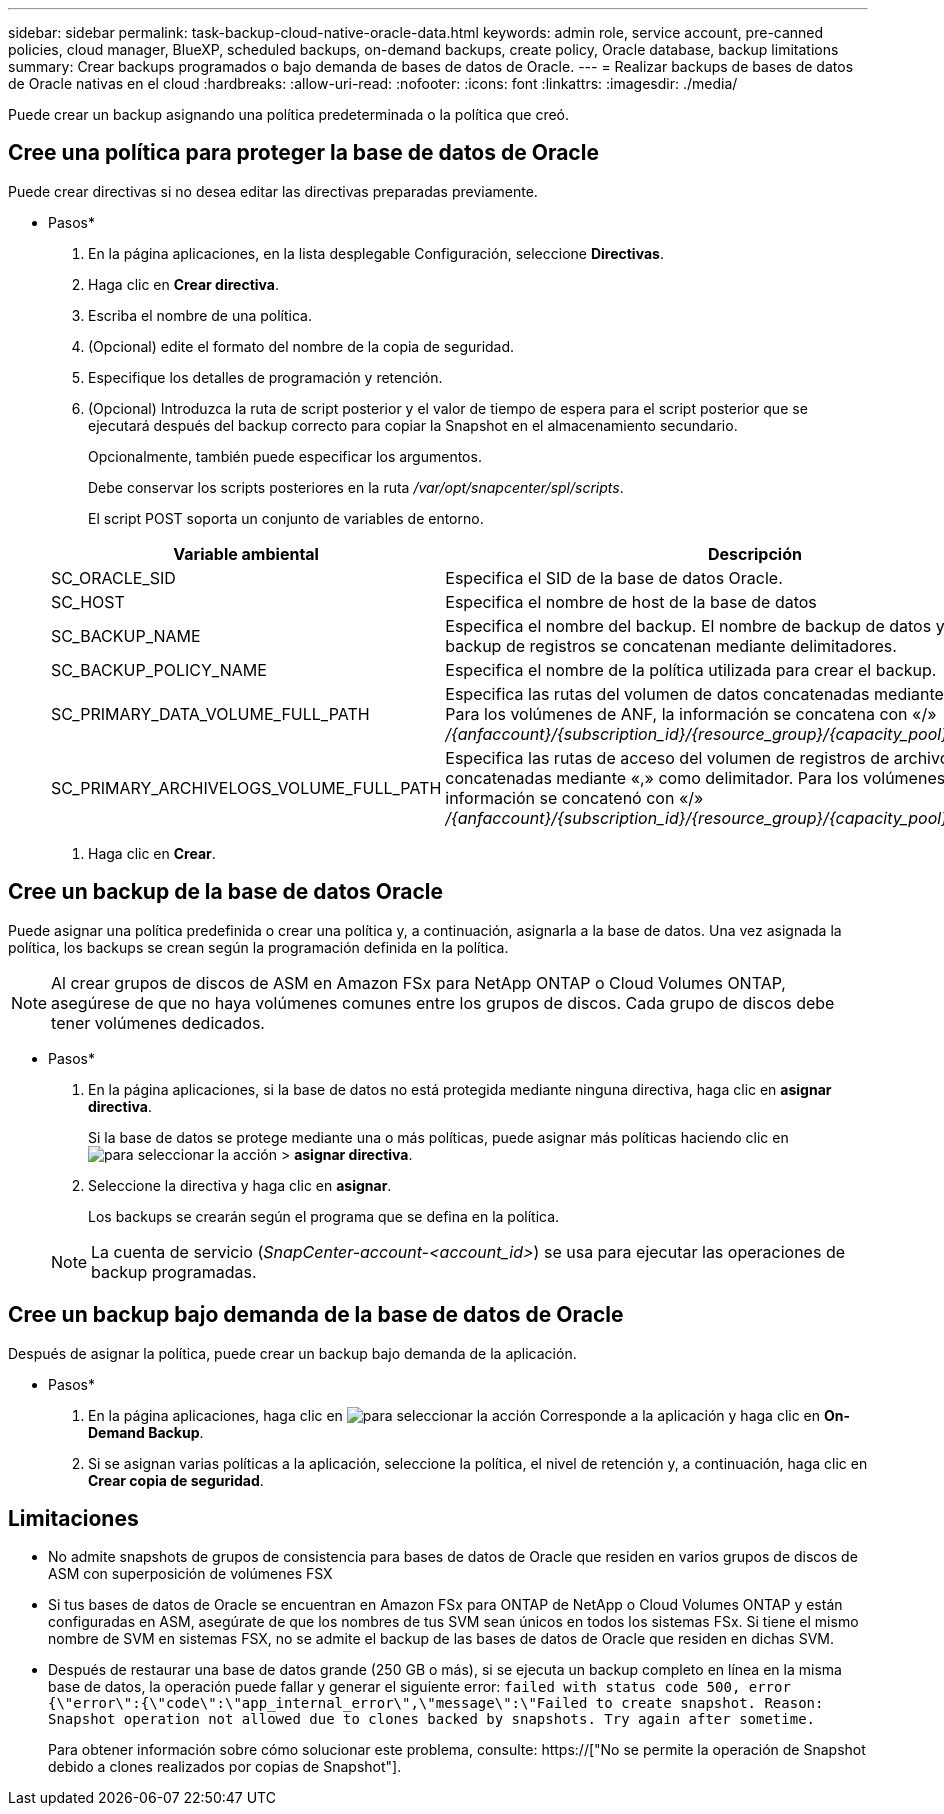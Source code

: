 ---
sidebar: sidebar 
permalink: task-backup-cloud-native-oracle-data.html 
keywords: admin role, service account, pre-canned policies, cloud manager, BlueXP, scheduled backups, on-demand backups, create policy, Oracle database, backup limitations 
summary: Crear backups programados o bajo demanda de bases de datos de Oracle. 
---
= Realizar backups de bases de datos de Oracle nativas en el cloud
:hardbreaks:
:allow-uri-read: 
:nofooter: 
:icons: font
:linkattrs: 
:imagesdir: ./media/


[role="lead"]
Puede crear un backup asignando una política predeterminada o la política que creó.



== Cree una política para proteger la base de datos de Oracle

Puede crear directivas si no desea editar las directivas preparadas previamente.

* Pasos*

. En la página aplicaciones, en la lista desplegable Configuración, seleccione *Directivas*.
. Haga clic en *Crear directiva*.
. Escriba el nombre de una política.
. (Opcional) edite el formato del nombre de la copia de seguridad.
. Especifique los detalles de programación y retención.
. (Opcional) Introduzca la ruta de script posterior y el valor de tiempo de espera para el script posterior que se ejecutará después del backup correcto para copiar la Snapshot en el almacenamiento secundario.
+
Opcionalmente, también puede especificar los argumentos.

+
Debe conservar los scripts posteriores en la ruta _/var/opt/snapcenter/spl/scripts_.

+
El script POST soporta un conjunto de variables de entorno.

+
|===
| Variable ambiental | Descripción 


 a| 
SC_ORACLE_SID
 a| 
Especifica el SID de la base de datos Oracle.



 a| 
SC_HOST
 a| 
Especifica el nombre de host de la base de datos



 a| 
SC_BACKUP_NAME
 a| 
Especifica el nombre del backup. El nombre de backup de datos y el nombre de backup de registros se concatenan mediante delimitadores.



 a| 
SC_BACKUP_POLICY_NAME
 a| 
Especifica el nombre de la política utilizada para crear el backup.



 a| 
SC_PRIMARY_DATA_VOLUME_FULL_PATH
 a| 
Especifica las rutas del volumen de datos concatenadas mediante el delimitador. Para los volúmenes de ANF, la información se concatena con «/» _/{anfaccount}/{subscription_id}/{resource_group}/{capacity_pool}/{volumename}_



 a| 
SC_PRIMARY_ARCHIVELOGS_VOLUME_FULL_PATH
 a| 
Especifica las rutas de acceso del volumen de registros de archivos concatenadas mediante «,» como delimitador. Para los volúmenes de ANF, la información se concatenó con «/» _/{anfaccount}/{subscription_id}/{resource_group}/{capacity_pool}/{volumename}_

|===
. Haga clic en *Crear*.




== Cree un backup de la base de datos Oracle

Puede asignar una política predefinida o crear una política y, a continuación, asignarla a la base de datos. Una vez asignada la política, los backups se crean según la programación definida en la política.


NOTE: Al crear grupos de discos de ASM en Amazon FSx para NetApp ONTAP o Cloud Volumes ONTAP, asegúrese de que no haya volúmenes comunes entre los grupos de discos. Cada grupo de discos debe tener volúmenes dedicados.

* Pasos*

. En la página aplicaciones, si la base de datos no está protegida mediante ninguna directiva, haga clic en *asignar directiva*.
+
Si la base de datos se protege mediante una o más políticas, puede asignar más políticas haciendo clic en image:icon-action.png["para seleccionar la acción"] > *asignar directiva*.

. Seleccione la directiva y haga clic en *asignar*.
+
Los backups se crearán según el programa que se defina en la política.

+

NOTE: La cuenta de servicio (_SnapCenter-account-<account_id>_) se usa para ejecutar las operaciones de backup programadas.





== Cree un backup bajo demanda de la base de datos de Oracle

Después de asignar la política, puede crear un backup bajo demanda de la aplicación.

* Pasos*

. En la página aplicaciones, haga clic en image:icon-action.png["para seleccionar la acción"] Corresponde a la aplicación y haga clic en *On-Demand Backup*.
. Si se asignan varias políticas a la aplicación, seleccione la política, el nivel de retención y, a continuación, haga clic en *Crear copia de seguridad*.




== Limitaciones

* No admite snapshots de grupos de consistencia para bases de datos de Oracle que residen en varios grupos de discos de ASM con superposición de volúmenes FSX
* Si tus bases de datos de Oracle se encuentran en Amazon FSx para ONTAP de NetApp o Cloud Volumes ONTAP y están configuradas en ASM, asegúrate de que los nombres de tus SVM sean únicos en todos los sistemas FSx. Si tiene el mismo nombre de SVM en sistemas FSX, no se admite el backup de las bases de datos de Oracle que residen en dichas SVM.
* Después de restaurar una base de datos grande (250 GB o más), si se ejecuta un backup completo en línea en la misma base de datos, la operación puede fallar y generar el siguiente error:
`failed with status code 500, error {\"error\":{\"code\":\"app_internal_error\",\"message\":\"Failed to create snapshot. Reason: Snapshot operation not allowed due to clones backed by snapshots. Try again after sometime.`
+
Para obtener información sobre cómo solucionar este problema, consulte: https://["No se permite la operación de Snapshot debido a clones realizados por copias de Snapshot"].



